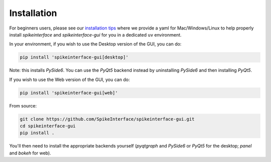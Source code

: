 Installation
============

For beginners users, please see our `installation tips <https://github.com/SpikeInterface/spikeinterface/tree/main/installation_tips>`_
where we provide a yaml for Mac/Windows/Linux to help properly install `spikeinterface` and `spikeinterface-gui` for you in a dedicated
``uv`` environment.

In your environment, if you wish to use the Desktop version of the GUI, you can do:

.. code-block:: bash

   pip install 'spikeinterface-gui[desktop]'

Note: this installs `PySide6`. You can use the `PyQt5` backend instead by uninstalling `PySide6` and then installing `PyQt5`.

If you wish to use the Web version of the GUI, you can do:

.. code-block:: bash

   pip install 'spikeinterface-gui[web]'

From source:

.. code-block:: bash

   git clone https://github.com/SpikeInterface/spikeinterface-gui.git
   cd spikeinterface-gui
   pip install .

You'll then need to install the appropriate backends yourself (`pyqtgraph` and `PySide6` or `PyQt5` for the desktop; `panel` and `bokeh` for web).